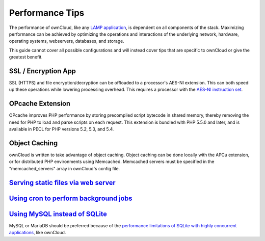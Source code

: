 Performance Tips
================

The performance of ownCloud, like any `LAMP application <http://wikipedia.org/wiki/LAMP_%28software_bundle%29>`_,
is dependent on all components of the stack.
Maximizing performance can be achieved by optimizing the operations and interactions
of the underlying network, hardware, operating systems, webservers, databases, and storage.

This guide cannot cover all possible configurations and will instead
cover tips that are specific to ownCloud or give the greatest benefit.

SSL / Encryption App
--------------------

SSL (HTTPS) and file encryption/decryption can be offloaded to a processor's AES-NI extension.
This can both speed up these operations while lowering processing overhead.
This requires a processor with the `AES-NI instruction set <http://wikipedia.org/wiki/AES_instruction_set>`_.

OPcache Extension
-----------------

OPcache improves PHP performance by storing precompiled script bytecode in shared memory,
thereby removing the need for PHP to load and parse scripts on each request.
This extension is bundled with PHP 5.5.0 and later, and is available in PECL for PHP versions 5.2, 5.3, and 5.4.

Object Caching
--------------

ownCloud is written to take advantage of object caching.
Object caching can be done locally with the APCu extension,
or for distributed PHP environments using Memcached.
Memcached servers must be specified in the "memcached_servers" array in ownCloud's config file.

`Serving static files via web server <xsendfile.rst>`_
-----------------------------------

`Using cron to perform background jobs <background_jobs.rst#cron>`_
-------------------------------------

`Using MySQL instead of SQLite <configuration_database.rst#configuring-a-mysql-or-mariadb-database>`_
-----------------------------

MySQL or MariaDB should be preferred because of the `performance limitations of SQLite with highly concurrent applications <http://www.sqlite.org/whentouse.html>`_, like ownCloud.
